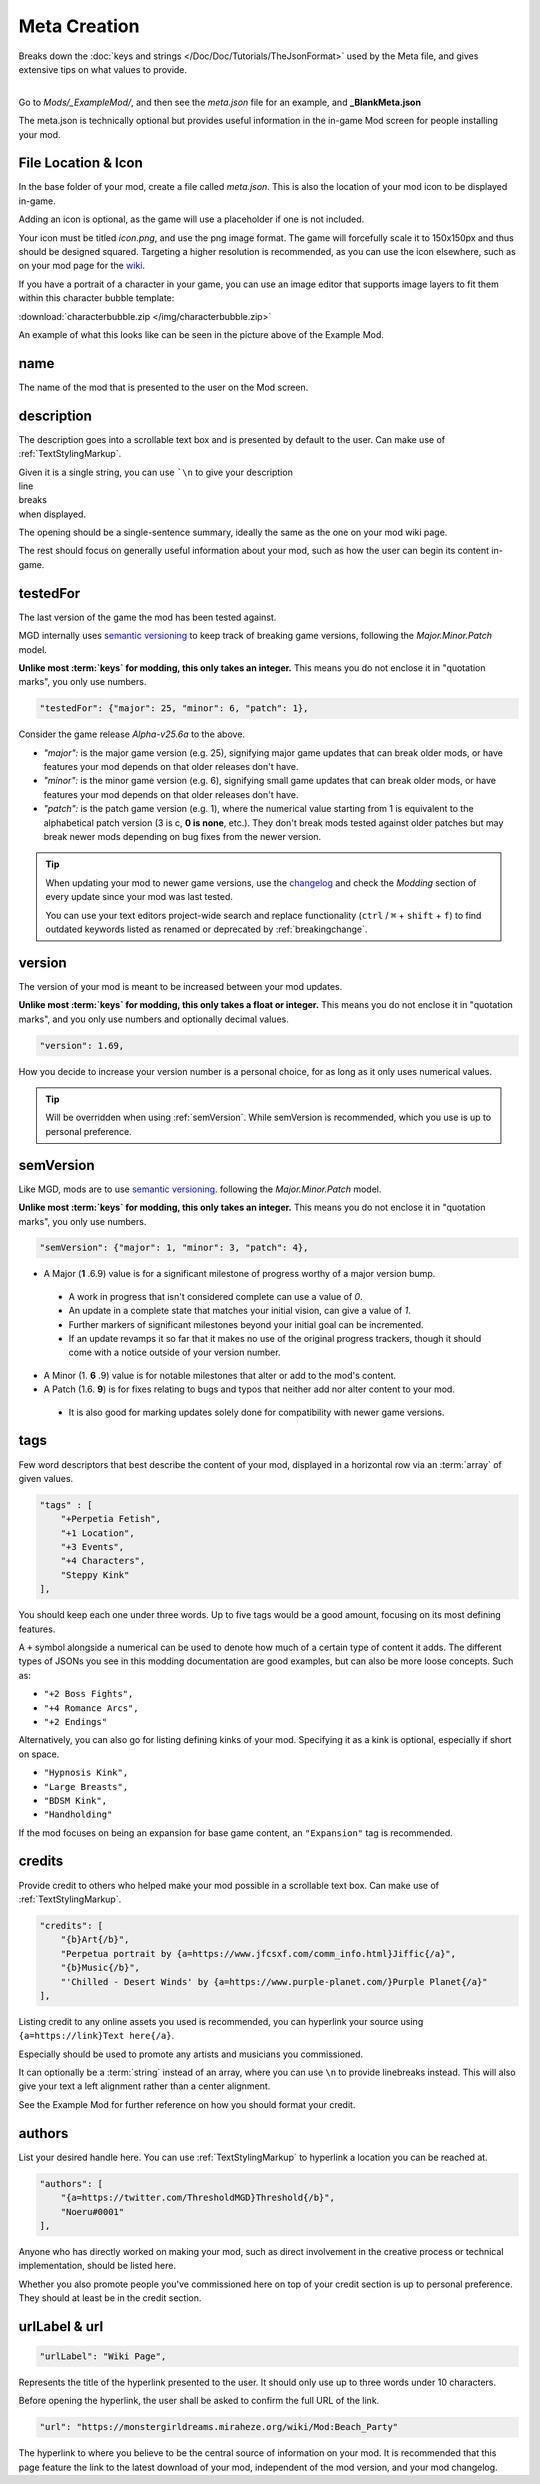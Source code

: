 **Meta Creation**
==================

Breaks down the :doc:`keys and strings </Doc/Doc/Tutorials/TheJsonFormat>` used by the Meta file,
and gives extensive tips on what values to provide.

.. image:: /img/meta.png
   :align: center

|
| Go to *Mods/_ExampleMod/*, and then see the *meta.json* file for an example, and **_BlankMeta.json**

The meta.json is technically optional but provides useful information in the in-game Mod screen for people installing your mod.

**File Location & Icon**
-------------------------
In the base folder of your mod, create a file called *meta.json*.
This is also the location of your mod icon to be displayed in-game.

Adding an icon is optional, as the game will use a placeholder if one is not included.

Your icon must be titled `icon.png`, and use the png image format.
The game will forcefully scale it to 150x150px and thus should be designed squared. Targeting a higher resolution is recommended, as you can use the icon elsewhere, such as on your mod page for the `wiki <https://monstergirldreams.miraheze.org/wiki/Category:List_Of_Mods#Making_&_Adding_Mods-0>`_.

If you have a portrait of a character in your game,
you can use an image editor that supports image layers to fit them within this character bubble template:

:download:`characterbubble.zip </img/characterbubble.zip>`

An example of what this looks like can be seen in the picture above of the Example Mod.

**name**
---------

The name of the mod that is presented to the user on the Mod screen.

**description**
----------------

The description goes into a scrollable text box and is presented by default to the user.
Can make use of :ref:`TextStylingMarkup`.

| Given it is a single string, you can use ```\n`` to give your description
| line
| breaks
| when displayed.

The opening should be a single-sentence summary, ideally the same as the one on your mod wiki page.

The rest should focus on generally useful information about your mod,
such as how the user can begin its content in-game.

**testedFor**
--------------

The last version of the game the mod has been tested against.

MGD internally uses `semantic versioning <https://semver.org/>`_ to keep track of breaking game versions,
following the *Major.Minor.Patch* model.

**Unlike most :term:`keys` for modding, this only takes an integer.**
This means you do not enclose it in "quotation marks", you only use numbers.

.. code-block:: javascript

    "testedFor": {"major": 25, "minor": 6, "patch": 1},

Consider the game release `Alpha-v25.6a` to the above.

- `"major":` is the major game version (e.g. 25), signifying major game updates that can break older mods, or have features your mod depends on that older releases don't have.
- `"minor":` is the minor game version (e.g. 6), signifying small game updates that can break older mods, or have features your mod depends on that older releases don't have.
- `"patch":` is the patch game version (e.g. 1), where the numerical value starting from 1 is equivalent to the alphabetical patch version (3 is c, **0 is none**, etc.). They don't break mods tested against older patches but may break newer mods depending on bug fixes from the newer version.

.. tip::

    When updating your mod to newer game versions,
    use the `changelog <https://monstergirldreams.blogspot.com/2020/11/v235b-change-log.html>`_
    and check the *Modding* section of every update since your mod was last tested.

    You can use your text editors project-wide search and replace functionality (``ctrl`` / ``⌘`` + ``shift`` + ``f``)
    to find outdated keywords listed as renamed or deprecated by :ref:`breakingchange`.

.. To-do: A dedicated guide on updating outdated mods.

**version**
-------------- 

The version of your mod is meant to be increased between your mod updates.

**Unlike most :term:`keys` for modding, this only takes a float or integer.**
This means you do not enclose it in "quotation marks",
and you only use numbers and optionally decimal values.

.. code-block:: javascript

    "version": 1.69,

How you decide to increase your version number is a personal choice,
for as long as it only uses numerical values.

.. tip:: Will be overridden when using :ref:`semVersion`. While semVersion is recommended, which you use is up to personal preference.

.. _semVersion:

**semVersion**
----------------

Like MGD, mods are to use `semantic versioning <https://semver.org/>`_.
following the *Major.Minor.Patch* model.

**Unlike most :term:`keys` for modding, this only takes an integer.**
This means you do not enclose it in "quotation marks", you only use numbers.

.. code-block:: javascript

    "semVersion": {"major": 1, "minor": 3, "patch": 4},

- A Major (**1** .6.9) value is for a significant milestone of progress worthy of a major version bump.

 - A work in progress that isn't considered complete can use a value of *0*.
 - An update in a complete state that matches your initial vision, can give a value of *1*.
 - Further markers of significant milestones beyond your initial goal can be incremented.
 - If an update revamps it so far that it makes no use of the original progress trackers, though it should come with a notice outside of your version number.

- A Minor (1. **6** .9) value is for notable milestones that alter or add to the mod's content.
- A Patch (1.6. **9**) is for fixes relating to bugs and typos that neither add nor alter content to your mod.

 - It is also good for marking updates solely done for compatibility with newer game versions.

**tags**
---------

Few word descriptors that best describe the content of your mod,
displayed in a horizontal row via an :term:`array` of given values.

.. code-block:: javascript

    "tags" : [
        "+Perpetia Fetish",
        "+1 Location",
        "+3 Events",
        "+4 Characters",
        "Steppy Kink"
    ],

You should keep each one under three words. Up to five tags would be a good amount, focusing on its most defining features.

A ``+`` symbol alongside a numerical can be used to denote how much of a certain type of content it adds.
The different types of JSONs you see in this modding documentation are good examples, but can also be more loose concepts.
Such as:

* ``"+2 Boss Fights",``
* ``"+4 Romance Arcs",``
* ``"+2 Endings"``

Alternatively, you can also go for listing defining kinks of your mod.
Specifying it as a kink is optional, especially if short on space.

* ``"Hypnosis Kink",``
* ``"Large Breasts",``
* ``"BDSM Kink",``
* ``"Handholding"``

If the mod focuses on being an expansion for base game content, an ``"Expansion"`` tag is recommended.

**credits**
------------

Provide credit to others who helped make your mod possible in a scrollable text box. 
Can make use of :ref:`TextStylingMarkup`.

.. code-block:: javascript

    "credits": [
        "{b}Art{/b}", 
        "Perpetua portrait by {a=https://www.jfcsxf.com/comm_info.html}Jiffic{/a}", 
        "{b}Music{/b}", 
        "'Chilled - Desert Winds' by {a=https://www.purple-planet.com/}Purple Planet{/a}"
    ],

Listing credit to any online assets you used is recommended, you can hyperlink your source using
``{a=https://link}Text here{/a}``.

Especially should be used to promote any artists and musicians you commissioned.

It can optionally be a :term:`string` instead of an array, where you can use ``\n`` to provide linebreaks instead.
This will also give your text a left alignment rather than a center alignment.

See the Example Mod for further reference on how you should format your credit.

**authors**
------------

List your desired handle here. You can use :ref:`TextStylingMarkup` to hyperlink a location you can be reached at.

.. code-block:: javascript

    "authors": [
        "{a=https://twitter.com/ThresholdMGD}Threshold{/b}",
        "Noeru#0001"
    ],

Anyone who has directly worked on making your mod, such as direct involvement in the creative process or technical implementation, should be listed here.

Whether you also promote people you've commissioned here on top of your credit section is up to personal preference.
They should at least be in the credit section.

**urlLabel & url**
-------------------

.. code-block:: javascript

   "urlLabel": "Wiki Page",

Represents the title of the hyperlink presented to the user.
It should only use up to three words under 10 characters.

Before opening the hyperlink, the user shall be asked to confirm the full URL of the link.

.. code-block:: javascript

   "url": "https://monstergirldreams.miraheze.org/wiki/Mod:Beach_Party"

The hyperlink to where you believe to be the central source of information on your mod.
It is recommended that this page feature the link to the latest download of your mod,
independent of the mod version, and your mod changelog.
